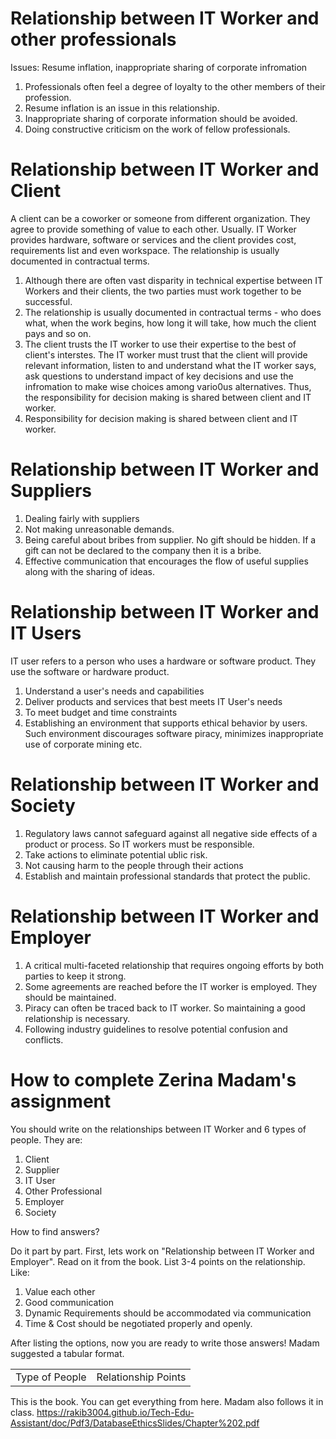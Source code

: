 * Relationship between IT Worker and other professionals
Issues: Resume inflation, inappropriate sharing of corporate infromation

1. Professionals often feel a degree of loyalty to the other members of their profession.
2. Resume inflation is an issue in this relationship.
3. Inappropriate sharing of corporate information should be avoided.
4. Doing constructive criticism on the work of fellow professionals.
* Relationship between IT Worker and Client
A client can be a coworker or someone from different organization. They agree to provide something of value to each other. Usually. IT Worker provides hardware, software or services and the client provides cost, requirements list and even workspace. The relationship is usually documented in contractual terms.

1. Although there are often vast disparity in technical expertise between IT Workers and their clients, the two parties must work together to be successful.
2. The relationship is usually documented in contractual terms - who does what, when the work begins, how long it will take, how much the client pays and so on.
3. The client trusts the IT worker to use their expertise to the best of client's interstes. The IT worker must trust that the client will provide relevant information, listen to and understand what the IT worker says, ask questions to understand impact of key decisions and use the infromation to make wise choices among vario0us alternatives. Thus, the responsibility for decision making is shared between client and IT worker. 
4. Responsibility for decision making is shared between client and IT worker.
* Relationship between IT Worker and Suppliers
1. Dealing fairly with suppliers
2. Not making unreasonable demands.
3. Being careful about bribes from supplier. No gift should be hidden. If a gift can not be declared to the company then it is a bribe.
4. Effective communication that encourages the flow of useful supplies along with the sharing of ideas.
* Relationship between IT Worker and IT Users
IT user refers to a person who uses a hardware or software product. They use the software or hardware product.

1. Understand a user's needs and capabilities
2. Deliver products and services that best meets IT User's needs
3. To meet budget and time constraints
4. Establishing an environment that supports ethical behavior by users. Such environment discourages software piracy, minimizes inappropriate use of corporate mining etc.
* Relationship between IT Worker and Society
1. Regulatory laws cannot safeguard against all negative side effects of a product or process. So IT workers must be responsible.
2. Take actions to eliminate potential ublic risk.
3. Not causing harm to the people through their actions
4. Establish and maintain professional standards that protect the public.

* Relationship between IT Worker and Employer
1. A critical multi-faceted relationship that requires ongoing efforts by both parties to keep it strong.
2. Some agreements are reached before the IT worker is employed. They should be maintained.
3. Piracy can often be traced back to IT worker. So maintaining a good relationship is necessary.
4. Following industry guidelines to resolve potential confusion and conflicts.
* How to complete Zerina Madam's assignment

You should write on the relationships between IT Worker and 6 types of people. They are:
1. Client
2. Supplier
3. IT User
4. Other Professional
5. Employer
6. Society

How to find answers?

Do it part by part. First, lets work on "Relationship between IT Worker and Employer". Read on it from the book. List 3-4 points on the relationship. Like:
1. Value each other
2. Good communication
3. Dynamic Requirements should be accommodated via communication
4. Time & Cost should be negotiated properly and openly.


After listing the options, now you are ready to write those answers! Madam suggested a tabular format.
| Type of People | Relationship Points |

This is the book. You can get everything from here. Madam also follows it in class.
https://rakib3004.github.io/Tech-Edu-Assistant/doc/Pdf3/DatabaseEthicsSlides/Chapter%202.pdf

